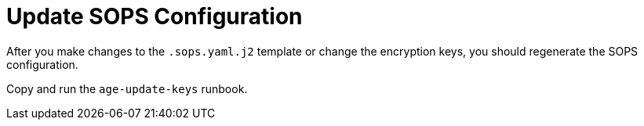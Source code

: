 = Update SOPS Configuration

After you make changes to the `.sops.yaml.j2` template
or change the encryption keys, you should regenerate the SOPS configuration.

Copy and run the `age-update-keys` runbook.

